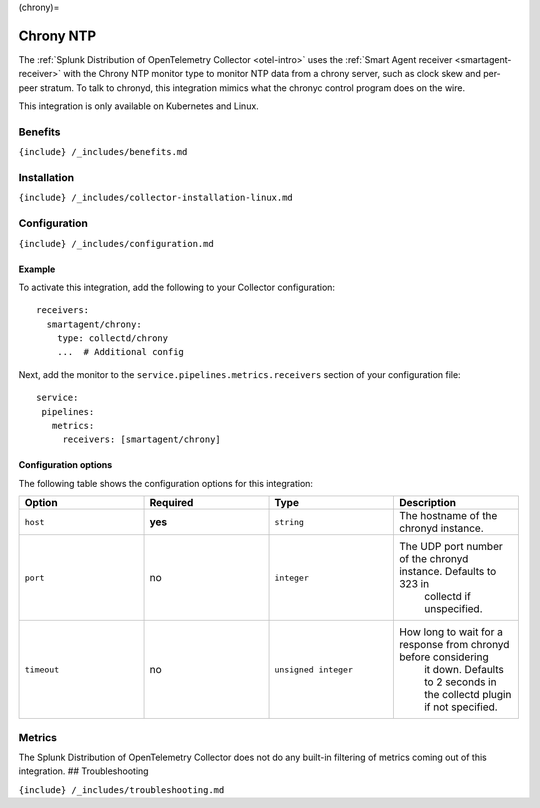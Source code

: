 (chrony)=

Chrony NTP
==========

.. raw:: html

   <meta name="description" content="Use this Splunk Observability Cloud integration for the Chrony NTP monitor. See benefits, install, configuration, and metrics">

The
:ref:`Splunk Distribution of OpenTelemetry Collector <otel-intro>`
uses the :ref:`Smart Agent receiver <smartagent-receiver>` with the
Chrony NTP monitor type to monitor NTP data from a chrony server, such
as clock skew and per-peer stratum. To talk to chronyd, this integration
mimics what the chronyc control program does on the wire.

This integration is only available on Kubernetes and Linux.

Benefits
--------

``{include} /_includes/benefits.md``

Installation
------------

``{include} /_includes/collector-installation-linux.md``

Configuration
-------------

``{include} /_includes/configuration.md``

Example
~~~~~~~

To activate this integration, add the following to your Collector
configuration:

::

   receivers:
     smartagent/chrony:
       type: collectd/chrony
       ...  # Additional config

Next, add the monitor to the ``service.pipelines.metrics.receivers``
section of your configuration file:

::

   service:
    pipelines:
      metrics:
        receivers: [smartagent/chrony]

Configuration options
~~~~~~~~~~~~~~~~~~~~~

The following table shows the configuration options for this
integration:

.. list-table::
   :widths: 18 18 18 18
   :header-rows: 1

   - 

      - Option
      - Required
      - Type
      - Description
   - 

      - ``host``
      - **yes**
      - ``string``
      - The hostname of the chronyd instance.
   - 

      - ``port``
      - no
      - ``integer``
      - The UDP port number of the chronyd instance. Defaults to 323 in
         collectd if unspecified.
   - 

      - ``timeout``
      - no
      - ``unsigned integer``
      - How long to wait for a response from chronyd before considering
         it down. Defaults to 2 seconds in the collectd plugin if not
         specified.

Metrics
-------

The Splunk Distribution of OpenTelemetry Collector does not do any
built-in filtering of metrics coming out of this integration. ##
Troubleshooting

``{include} /_includes/troubleshooting.md``
